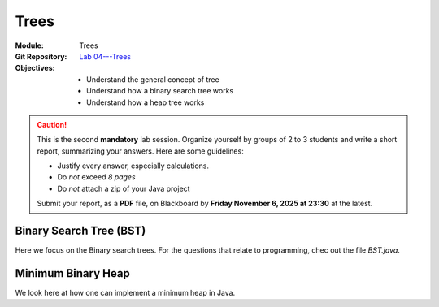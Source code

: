 =====
Trees
=====

:Module: Trees
:Git Repository: `Lab 04---Trees <https://github.com/fchauvel/aldast-lab04>`_
:Objectives:
   - Understand the general concept of tree
   - Understand how a binary search tree works 
   - Understand how a heap tree works


.. caution::

   This is the second **mandatory** lab session. Organize yourself by
   groups of 2 to 3 students and write a short report, summarizing
   your answers. Here are some guidelines:
   
   - Justify every answer, especially calculations.
   - Do *not* exceed *8 pages*
   - Do *not* attach a zip of your Java project

   Submit your report, as a **PDF** file, on Blackboard by **Friday
   November 6, 2025 at 23:30** at the latest.

   
Binary Search Tree (BST)
========================

Here we focus on the Binary search trees. For the questions that
relate to programming, chec out the file `BST.java`.

.. exercise:: 2 points
   :label: labs/trees/bst/insertions
   :nonumber:

   Starting with an empty binary search tree, insert the keys A, L, P,
   D, R, E, I, and X (in this very order). Assume keys compare one
   another alphabetically (i.e. A < B < C < . . . ). Draw the tree
   after every insertion.


.. exercise:: 1 point
   :label: labs/trees/bst/deletions
   :nonumber:

   Consider the tree resulting from the previous question and delete
   the keys X, A, and L (in this very order). Draw the tree after
   every deletion.

   
.. exercise:: 3 points
   :label: labs/trees/bst/balancing
   :nonumber:

   Consider inserting the items A, B, and C in an empty BST. 

   #. What are all the possible ways (i.e., orderings) to insert these
      three keys into a BST when done randomly?

   #. What are the possible tree "shapes" resulting from the insertion
      orders you have listed in the previous question.

   #. What can you say about the probability these various tree
      shapes? Have all tree shape the same probability?

   #. If we generalize to inserting :math:`n`, what can you conclude
      about the probability of obtaining specific tree shapes?

.. exercise:: 2 points
   :label: labs/trees/bst/insert
   :nonumber:

   Implement the :code:`insert` operation, which insert a new item
   into the tree.
      

.. exercise:: 1 point
   :label: labs/trees/bst/size
   :nonumber:

   Implement the :code:`size` operation, which returns the number of
   items in a BST.


.. exercise:: 2 points
   :label: labs/trees/bst/minimum
   :nonumber:

   Implement the :code:`minimum` and :code:`maximum` operations, which
   returns the smallest and the largest item inserted in the tree,
   respectively.
   

.. exercise:: 1 point
   :label: labs/trees/bst/shows
   :nonumber:

   Implement the operation :code:`format()`, which converts the tree
   into a string with all the items listed in ascending order,
   separated by commas. What type of tree traversal does that require?
              

Minimum Binary Heap
===================

We look here at how one can implement a minimum heap in Java.

.. exercise:: 1 point
   :label: labs/trees/heap/insert
   :nonumber:

   Look at the :code:`Heap` class provided and implement the
   :code:`insert` operation.


.. exercise:: 1 point
   :label: labs/trees/heap/takeMinimum
   :nonumber:

   Implement the :code:`takeMinimum`, we removes and returns the
   minimum of the heap.


.. exercise:: 2 points
   :label: labs/trees/heap/count
   :nonumber: 

   How many elements does a binary heap of height h have at least? How many at
   most? (only a root has height 0)


.. exercise:: 1 point
   :label: labs/trees/heap/k-smallest
   :nonumber: 
              
   Where can the second-smallest element be in a min-binary heap? What
   about the third-smallest? In general, give a rule at which level
   the k-smallest element in a binary heap with n elements could
   be. (you can assume a heap of an arbitrary size :math:`n = 2t − 1`
   with :math:`t \in N`, the root is at level 0).

.. exercise:: 2 point
   :label: labs/trees/heap/decreaseKey
   :nonumber: 

   Implement the :code:`decreaseKey(i, k)`, which set the element at
   position i to the value k and restore the heap property. It throws
   an error if k is greater or equal to the element stored at
   position i.

